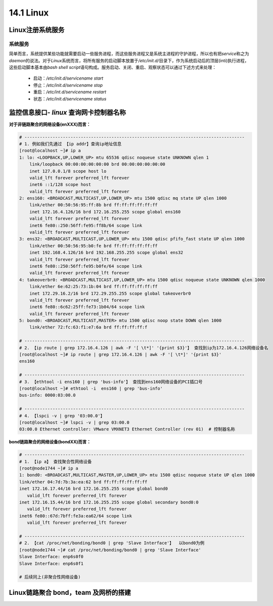 14.1 Linux
=======================




Linux注册系统服务
>>>>>>>>>>>>>>>>>>>>>>>>>>>>>

系统服务
::::::::::::::::::

简单而言，系统提供某些功能就需要启动一些服务进程，而这些服务进程又是系统主进程的守护进程，所以也有把\ *service*\ 称之为\ *daemon*\ 的说法。\ 
对于\ *Linux*\ 系统而言，将所有服务的启动脚本放置于\ */etc/init.d/*\ 目录下，作为系统启动后的顶层(inti)执行进程，这些启动脚本基本由\ *bash shell script*\ 语句构成。服务启动、关闭、重启、观察状态可以通过下述方式来处理：

 * 启动：\ */etc/init.d/servicename start*\
 * 停止：\ */etc/init.d/servicename stop*\
 * 重启：\ */etc/int.d/servicename restart*\
 * 状态：\ */etc/init.d/servicename status*\



监控信息接口- *linux* 查询网卡控制器名称
>>>>>>>>>>>>>>>>>>>>>>>>>>>>>>>>>>>>>>>>

**对于非链路聚合的网络设备(enXXX)而言：**

.. code-block:: bash

    # -------------------------------------------------------------------------------------- 
    # 1. 例如我们先通过 【ip addr】查询ip地址信息
    [root@localhost ~]# ip a
    1: lo: <LOOPBACK,UP,LOWER_UP> mtu 65536 qdisc noqueue state UNKNOWN qlen 1
        link/loopback 00:00:00:00:00:00 brd 00:00:00:00:00:00
        inet 127.0.0.1/8 scope host lo
        valid_lft forever preferred_lft forever
        inet6 ::1/128 scope host 
        valid_lft forever preferred_lft forever
    2: ens160: <BROADCAST,MULTICAST,UP,LOWER_UP> mtu 1500 qdisc mq state UP qlen 1000
        link/ether 00:50:56:95:ff:8b brd ff:ff:ff:ff:ff:ff
        inet 172.16.4.126/16 brd 172.16.255.255 scope global ens160
        valid_lft forever preferred_lft forever
        inet6 fe80::250:56ff:fe95:ff8b/64 scope link 
        valid_lft forever preferred_lft forever
    3: ens32: <BROADCAST,MULTICAST,UP,LOWER_UP> mtu 1500 qdisc pfifo_fast state UP qlen 1000
        link/ether 00:50:56:95:b0:fe brd ff:ff:ff:ff:ff:ff
        inet 192.168.4.126/16 brd 192.168.255.255 scope global ens32
        valid_lft forever preferred_lft forever
        inet6 fe80::250:56ff:fe95:b0fe/64 scope link 
        valid_lft forever preferred_lft forever
    4: takeoverbr0: <BROADCAST,MULTICAST,UP,LOWER_UP> mtu 1500 qdisc noqueue state UNKNOWN qlen 1000
        link/ether 6e:62:25:73:1b:04 brd ff:ff:ff:ff:ff:ff
        inet 172.29.16.2/16 brd 172.29.255.255 scope global takeoverbr0
        valid_lft forever preferred_lft forever
        inet6 fe80::6c62:25ff:fe73:1b04/64 scope link 
        valid_lft forever preferred_lft forever
    5: bond0: <BROADCAST,MULTICAST,MASTER> mtu 1500 qdisc noop state DOWN qlen 1000
        link/ether 72:fc:63:f1:e7:6a brd ff:ff:ff:ff:f

    # -------------------------------------------------------------------------------------- 
    # 2. 【ip route | grep 172.16.4.126 | awk -F '[ \t*]' '{print $3}'】 查找到ip为172.16.4.126网络设备名
    [root@localhost ~]# ip route | grep 172.16.4.126 | awk -F '[ \t*]' '{print $3}'
    ens160

    # -------------------------------------------------------------------------------------- 
    # 3. 【ethtool -i ens160 | grep 'bus-info'】 查找到ens160网络设备的PCI插口号
    [root@localhost ~]# ethtool -i  ens160 | grep 'bus-info'
    bus-info: 0000:03:00.0

    # --------------------------------------------------------------------------------------
    # 4. 【lspci -v | grep '03:00.0'】
    [root@localhost ~]# lspci -v | grep 03:00.0
    03:00.0 Ethernet controller: VMware VMXNET3 Ethernet Controller (rev 01)  # 控制器名称

..


**bond链路聚合的网络设备(bondXX)而言：**

.. code-block:: bash

    # -------------------------------------------------------------------------------------- 
    # 1. 【ip a】 查找聚合性网络设备
    [root@node1744 ~]# ip a
    1: bond0: <BROADCAST,MULTICAST,MASTER,UP,LOWER_UP> mtu 1500 qdisc noqueue state UP qlen 1000
    link/ether 04:7d:7b:3a:ea:62 brd ff:ff:ff:ff:ff:ff
    inet 172.16.17.44/16 brd 172.16.255.255 scope global bond0
       valid_lft forever preferred_lft forever
    inet 172.16.15.44/16 brd 172.16.255.255 scope global secondary bond0:0
       valid_lft forever preferred_lft forever
    inet6 fe80::67d:7bff:fe3a:ea62/64 scope link 
       valid_lft forever preferred_lft forever

    # -------------------------------------------------------------------------------------- 
    # 2. 【cat /proc/net/bonding/bond0 | grep 'Slave Interface'】  以bond0为例
    [root@node1744 ~]# cat /proc/net/bonding/bond0 | grep 'Slave Interface'
    Slave Interface: enp6s0f0
    Slave Interface: enp6s0f1

    # 后续同上(非聚合性网络设备)

..


Linux链路聚合 bond，team 及网桥的搭建 
>>>>>>>>>>>>>>>>>>>>>>>>>>>>>>>>>>>>>>>>>>>>>>>>>>>>>>>>>